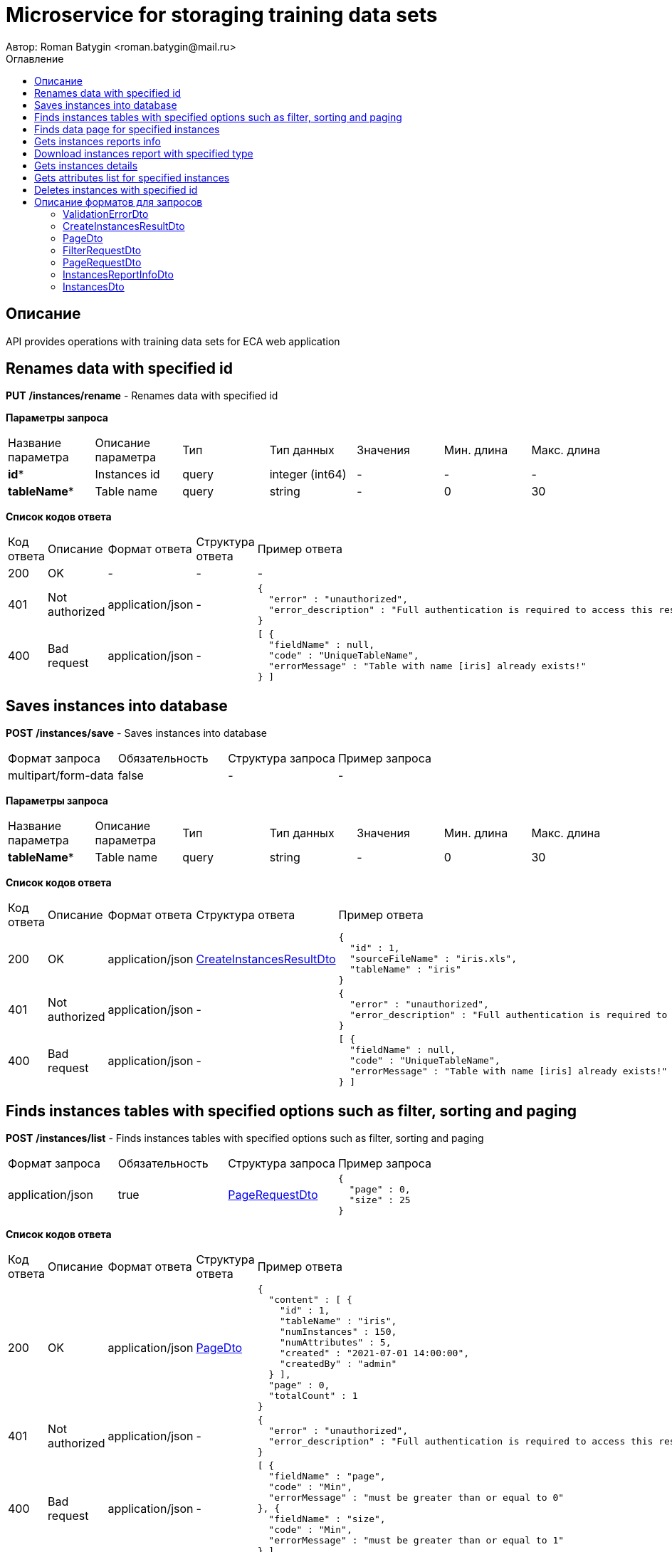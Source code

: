 = Microservice for storaging training data sets
Автор: Roman Batygin <roman.batygin@mail.ru>
:toc:
:toc-title: Оглавление

== Описание

API provides operations with training data sets for ECA web application

== Renames data with specified id

*PUT*
*/instances/rename* - Renames data with specified id


*Параметры запроса*
|===
|Название параметра|Описание параметра|Тип|Тип данных|Значения|Мин. длина|Макс. длина
|*id**
|Instances id
|query
|integer (int64)
a|-
|-
|-
|*tableName**
|Table name
|query
|string 
a|-
|0
|30
|===

*Список кодов ответа*
|===
|Код ответа|Описание|Формат ответа|Структура ответа|Пример ответа
|200
|OK
|-
|-
a|
-
|401
|Not authorized
|application/json
|-
a|
[source,json]
----
{
  "error" : "unauthorized",
  "error_description" : "Full authentication is required to access this resource"
}
----
|400
|Bad request
|application/json
|-
a|
[source,json]
----
[ {
  "fieldName" : null,
  "code" : "UniqueTableName",
  "errorMessage" : "Table with name [iris] already exists!"
} ]
----
|===

== Saves instances into database

*POST*
*/instances/save* - Saves instances into database

|===
|Формат запроса|Обязательность|Структура запроса|Пример запроса
|multipart/form-data
|false
|-
a|
-
|===

*Параметры запроса*
|===
|Название параметра|Описание параметра|Тип|Тип данных|Значения|Мин. длина|Макс. длина
|*tableName**
|Table name
|query
|string 
a|-
|0
|30
|===

*Список кодов ответа*
|===
|Код ответа|Описание|Формат ответа|Структура ответа|Пример ответа
|200
|OK
|application/json
|<<CreateInstancesResultDto>>
a|
[source,json]
----
{
  "id" : 1,
  "sourceFileName" : "iris.xls",
  "tableName" : "iris"
}
----
|401
|Not authorized
|application/json
|-
a|
[source,json]
----
{
  "error" : "unauthorized",
  "error_description" : "Full authentication is required to access this resource"
}
----
|400
|Bad request
|application/json
|-
a|
[source,json]
----
[ {
  "fieldName" : null,
  "code" : "UniqueTableName",
  "errorMessage" : "Table with name [iris] already exists!"
} ]
----
|===

== Finds instances tables with specified options such as filter, sorting and paging

*POST*
*/instances/list* - Finds instances tables with specified options such as filter, sorting and paging

|===
|Формат запроса|Обязательность|Структура запроса|Пример запроса
|application/json
|true
|<<PageRequestDto>>
a|
[source,json]
----
{
  "page" : 0,
  "size" : 25
}
----
|===

*Список кодов ответа*
|===
|Код ответа|Описание|Формат ответа|Структура ответа|Пример ответа
|200
|OK
|application/json
|<<PageDto>>
a|
[source,json]
----
{
  "content" : [ {
    "id" : 1,
    "tableName" : "iris",
    "numInstances" : 150,
    "numAttributes" : 5,
    "created" : "2021-07-01 14:00:00",
    "createdBy" : "admin"
  } ],
  "page" : 0,
  "totalCount" : 1
}
----
|401
|Not authorized
|application/json
|-
a|
[source,json]
----
{
  "error" : "unauthorized",
  "error_description" : "Full authentication is required to access this resource"
}
----
|400
|Bad request
|application/json
|-
a|
[source,json]
----
[ {
  "fieldName" : "page",
  "code" : "Min",
  "errorMessage" : "must be greater than or equal to 0"
}, {
  "fieldName" : "size",
  "code" : "Min",
  "errorMessage" : "must be greater than or equal to 1"
} ]
----
|===

== Finds data page for specified instances

*POST*
*/instances/data-page* - Finds data page for specified instances

|===
|Формат запроса|Обязательность|Структура запроса|Пример запроса
|application/json
|true
|<<PageRequestDto>>
a|
[source,json]
----
{
  "page" : 0,
  "size" : 25
}
----
|===

*Параметры запроса*
|===
|Название параметра|Описание параметра|Тип|Тип данных|Значения|Мин. длина|Макс. длина
|*id**
|Instances id
|query
|integer (int64)
a|-
|-
|-
|===

*Список кодов ответа*
|===
|Код ответа|Описание|Формат ответа|Структура ответа|Пример ответа
|200
|OK
|application/json
|<<PageDto>>
a|
[source,json]
----
{
  "content" : [ [ "5.1", "3.5", "1.4", "0.2", "Iris-setosa" ], [ "4.9", "3.0", "1.4", "0.2", "Iris-setosa" ], [ "4.7", "3.2", "1.3", "0.2", "Iris-setosa" ] ],
  "page" : 0,
  "totalCount" : 3
}
----
|401
|Not authorized
|application/json
|-
a|
[source,json]
----
{
  "error" : "unauthorized",
  "error_description" : "Full authentication is required to access this resource"
}
----
|400
|Bad request
|application/json
|-
a|
[source,json]
----
[ {
  "fieldName" : "page",
  "code" : "Min",
  "errorMessage" : "must be greater than or equal to 0"
}, {
  "fieldName" : "size",
  "code" : "Min",
  "errorMessage" : "must be greater than or equal to 1"
} ]
----
|===

== Gets instances reports info

*GET*
*/instances/reports-info* - Gets instances reports info


*Список кодов ответа*
|===
|Код ответа|Описание|Формат ответа|Структура ответа|Пример ответа
|200
|OK
|application/json
|-
a|
[source,json]
----
[ {
  "title" : "Microsoft Excel (.xlsx)",
  "reportType" : "XLS",
  "fileExtension" : "xlsx"
}, {
  "title" : "Формат CSV (.csv)",
  "reportType" : "CSV",
  "fileExtension" : "csv"
}, {
  "title" : "Формат Arff (.arff)",
  "reportType" : "ARFF",
  "fileExtension" : "arff"
}, {
  "title" : "Json формат (.json)",
  "reportType" : "JSON",
  "fileExtension" : "json"
}, {
  "title" : "Xml формат (.xml)",
  "reportType" : "XML",
  "fileExtension" : "xml"
}, {
  "title" : "Текстовый формат (.txt)",
  "reportType" : "TXT",
  "fileExtension" : "txt"
}, {
  "title" : "Формат данных (.data)",
  "reportType" : "DATA",
  "fileExtension" : "data"
}, {
  "title" : "Microsoft Word (.docx)",
  "reportType" : "DOCX",
  "fileExtension" : "docx"
} ]
----
|401
|Not authorized
|application/json
|-
a|
[source,json]
----
{
  "error" : "unauthorized",
  "error_description" : "Full authentication is required to access this resource"
}
----
|===

== Download instances report with specified type

*GET*
*/instances/download* - Download instances report with specified type


*Параметры запроса*
|===
|Название параметра|Описание параметра|Тип|Тип данных|Значения|Мин. длина|Макс. длина
|*id**
|Instances id
|query
|integer (int64)
a|-
|-
|-
|*reportType**
|Report type
|query
|string 
a|
* XLS
* CSV
* ARFF
* JSON
* XML
* TXT
* DATA
* DOCX
|-
|-
|===

*Список кодов ответа*
|===
|Код ответа|Описание|Формат ответа|Структура ответа|Пример ответа
|200
|OK
|application/octet-stream
|-
a|
-
|401
|Not authorized
|application/json
|-
a|
[source,json]
----
{
  "error" : "unauthorized",
  "error_description" : "Full authentication is required to access this resource"
}
----
|400
|Bad request
|application/json
|-
a|
[source,json]
----
[ {
  "fieldName" : null,
  "code" : "DataNotFound",
  "errorMessage" : "Entity with search key [1] not found!"
} ]
----
|===

== Gets instances details

*GET*
*/instances/details/{id}* - Gets instances details


*Параметры запроса*
|===
|Название параметра|Описание параметра|Тип|Тип данных|Значения|Мин. длина|Макс. длина
|*id**
|Instances id
|path
|integer (int64)
a|-
|-
|-
|===

*Список кодов ответа*
|===
|Код ответа|Описание|Формат ответа|Структура ответа|Пример ответа
|200
|OK
|application/json
|<<InstancesDto>>
a|
[source,json]
----
{
  "id" : 1,
  "tableName" : "iris",
  "numInstances" : 150,
  "numAttributes" : 5,
  "created" : "2021-07-01 14:00:00",
  "createdBy" : "admin"
}
----
|401
|Not authorized
|application/json
|-
a|
[source,json]
----
{
  "error" : "unauthorized",
  "error_description" : "Full authentication is required to access this resource"
}
----
|400
|Bad request
|application/json
|-
a|
[source,json]
----
[ {
  "fieldName" : null,
  "code" : "DataNotFound",
  "errorMessage" : "Entity with search key [1] not found!"
} ]
----
|===

== Gets attributes list for specified instances

*GET*
*/instances/attributes/{id}* - Gets attributes list for specified instances


*Параметры запроса*
|===
|Название параметра|Описание параметра|Тип|Тип данных|Значения|Мин. длина|Макс. длина
|*id**
|Instances id
|path
|integer (int64)
a|-
|-
|-
|===

*Список кодов ответа*
|===
|Код ответа|Описание|Формат ответа|Структура ответа|Пример ответа
|200
|OK
|application/json
|-
a|
[source,json]
----
[ "x1", "x2", "x3", "x4", "class" ]
----
|401
|Not authorized
|application/json
|-
a|
[source,json]
----
{
  "error" : "unauthorized",
  "error_description" : "Full authentication is required to access this resource"
}
----
|400
|Bad request
|application/json
|-
a|
[source,json]
----
[ {
  "fieldName" : null,
  "code" : "DataNotFound",
  "errorMessage" : "Entity with search key [1] not found!"
} ]
----
|===

== Deletes instances with specified id

*DELETE*
*/instances/delete* - Deletes instances with specified id


*Параметры запроса*
|===
|Название параметра|Описание параметра|Тип|Тип данных|Значения|Мин. длина|Макс. длина
|*id**
|Instances id
|query
|integer (int64)
a|-
|-
|-
|===

*Список кодов ответа*
|===
|Код ответа|Описание|Формат ответа|Структура ответа|Пример ответа
|200
|OK
|-
|-
a|
-
|401
|Not authorized
|application/json
|-
a|
[source,json]
----
{
  "error" : "unauthorized",
  "error_description" : "Full authentication is required to access this resource"
}
----
|400
|Bad request
|application/json
|-
a|
[source,json]
----
[ {
  "fieldName" : null,
  "code" : "DataNotFound",
  "errorMessage" : "Entity with search key [1] not found!"
} ]
----
|===


== Описание форматов для запросов
=== ValidationErrorDto
:table-caption: Таблица
.Validation error model
|===
|Название параметра|Описание параметра|Тип данных|Мин. длина|Макс. длина|Паттерн
|*fieldName*
|Field name
|
string
|-
|-
|-
|*code*
|Error code
|
string
|-
|-
|-
|*errorMessage*
|Error message
|
string
|-
|-
|-
|===
=== CreateInstancesResultDto
:table-caption: Таблица
.Create instances result model
|===
|Название параметра|Описание параметра|Тип данных|Мин. длина|Макс. длина|Паттерн
|*id**
|Instances id
|
integer
(int64)
|-
|-
|-
|*sourceFileName**
|Source file name
|
string
|-
|-
|-
|*tableName**
|Database table name
|
string
|-
|-
|-
|===
=== PageDto
:table-caption: Таблица
.Page model
|===
|Название параметра|Описание параметра|Тип данных|Мин. длина|Макс. длина|Паттерн
|*content*
|Page content
|
array
|-
|-
|-
|*page*
|Page number
|
integer
(int32)
|-
|-
|-
|*totalCount*
|Total elements count in all pages
|
integer
(int64)
|-
|-
|-
|===
=== FilterRequestDto
:table-caption: Таблица
.Filter request model
|===
|Название параметра|Описание параметра|Тип данных|Мин. длина|Макс. длина|Паттерн
|*name**
|Filter column name
|
string
|0
|255
|-
|*values*
|-
|
array
|-
|-
|-
|*matchMode**
|Match mode type
|
string
|-
|-
|-
|===
=== PageRequestDto
:table-caption: Таблица
.Page request model
|===
|Название параметра|Описание параметра|Тип данных|Мин. длина|Макс. длина|Паттерн
|*page**
|Page number
|
integer
(int32)
|-
|-
|-
|*size**
|Page size
|
integer
(int32)
|-
|-
|-
|*sortField*
|Sort field
|
string
|0
|255
|-
|*ascending*
|Is ascending sort?
|
boolean
|-
|-
|-
|*searchQuery*
|Search query string
|
string
|0
|255
|-
|*filters*
|Filters list
|
array
|-
|-
|-
|===
=== InstancesReportInfoDto
:table-caption: Таблица
.Instances report info model
|===
|Название параметра|Описание параметра|Тип данных|Мин. длина|Макс. длина|Паттерн
|*reportType*
|Report type
|
string
|-
|-
|-
|*title*
|Report title
|
string
|-
|-
|-
|*fileExtension*
|Report file extension
|
string
|-
|-
|-
|===
=== InstancesDto
:table-caption: Таблица
.Instances model
|===
|Название параметра|Описание параметра|Тип данных|Мин. длина|Макс. длина|Паттерн
|*id*
|Instances id
|
integer
(int64)
|-
|-
|-
|*tableName*
|Table name
|
string
|-
|-
|-
|*numInstances*
|Instances number
|
integer
(int32)
|-
|-
|-
|*numAttributes*
|Attributes number
|
integer
(int32)
|-
|-
|-
|*created*
|Instances creation date
|
string
|-
|-
|-
|*createdBy*
|User name
|
string
|-
|-
|-
|===
